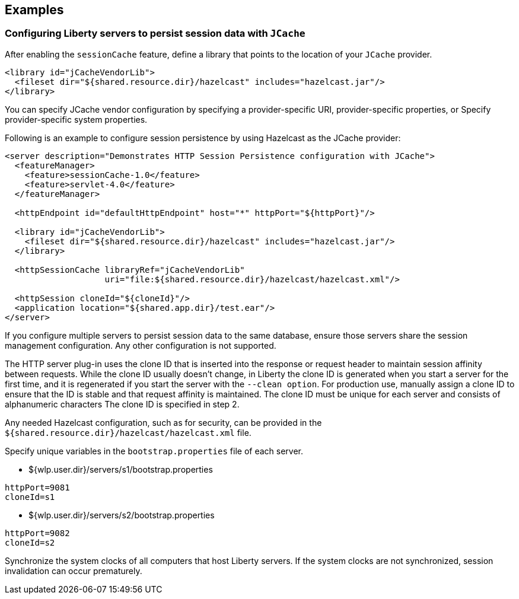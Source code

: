 == Examples

=== Configuring Liberty servers to persist session data with `JCache`
After enabling the `sessionCache` feature, define a library that points to the location of your `JCache` provider.

[source,java]
----
<library id="jCacheVendorLib">
  <fileset dir="${shared.resource.dir}/hazelcast" includes="hazelcast.jar"/>
</library>
----

You can specify JCache vendor configuration by specifying a provider-specific URI, provider-specific properties, or Specify provider-specific system properties.

Following is an example to configure session persistence by using Hazelcast as the JCache provider:

[source,java]
----
<server description="Demonstrates HTTP Session Persistence configuration with JCache">
  <featureManager>
    <feature>sessionCache-1.0</feature>
    <feature>servlet-4.0</feature>
  </featureManager>

  <httpEndpoint id="defaultHttpEndpoint" host="*" httpPort="${httpPort}"/>

  <library id="jCacheVendorLib">
    <fileset dir="${shared.resource.dir}/hazelcast" includes="hazelcast.jar"/>
  </library>

  <httpSessionCache libraryRef="jCacheVendorLib"
                    uri="file:${shared.resource.dir}/hazelcast/hazelcast.xml"/>

  <httpSession cloneId="${cloneId}"/>
  <application location="${shared.app.dir}/test.ear"/>
</server>
----

If you configure multiple servers to persist session data to the same database, ensure those servers share the session management configuration.
Any other configuration is not supported.

The HTTP server plug-in uses the clone ID that is inserted into the response or request header to maintain session affinity between requests.
While the clone ID usually doesn't change, in Liberty the clone ID is generated when you start a server for the first time, and it is regenerated if you start the server with the `--clean option`.
For production use, manually assign a clone ID to ensure that the ID is stable and that request affinity is maintained. The clone ID must be unique for each server and consists of alphanumeric characters The clone ID is specified in step 2.

Any needed Hazelcast configuration, such as for security, can be provided in the `${shared.resource.dir}/hazelcast/hazelcast.xml` file.

Specify unique variables in the `bootstrap.properties` file of each server.

- ${wlp.user.dir}/servers/s1/bootstrap.properties
----
httpPort=9081
cloneId=s1
----
- ${wlp.user.dir}/servers/s2/bootstrap.properties
----
httpPort=9082
cloneId=s2
----

Synchronize the system clocks of all computers that host Liberty servers.
If the system clocks are not synchronized, session invalidation can occur prematurely.
